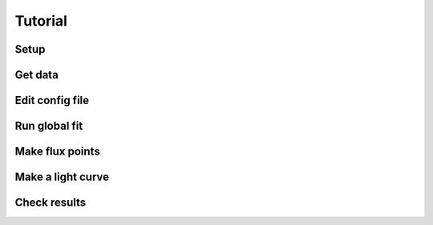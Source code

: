 Tutorial
========

Setup
-----

Get data
--------

Edit config file
----------------

Run global fit
--------------

Make flux points
----------------

Make a light curve
------------------

Check results
-------------

